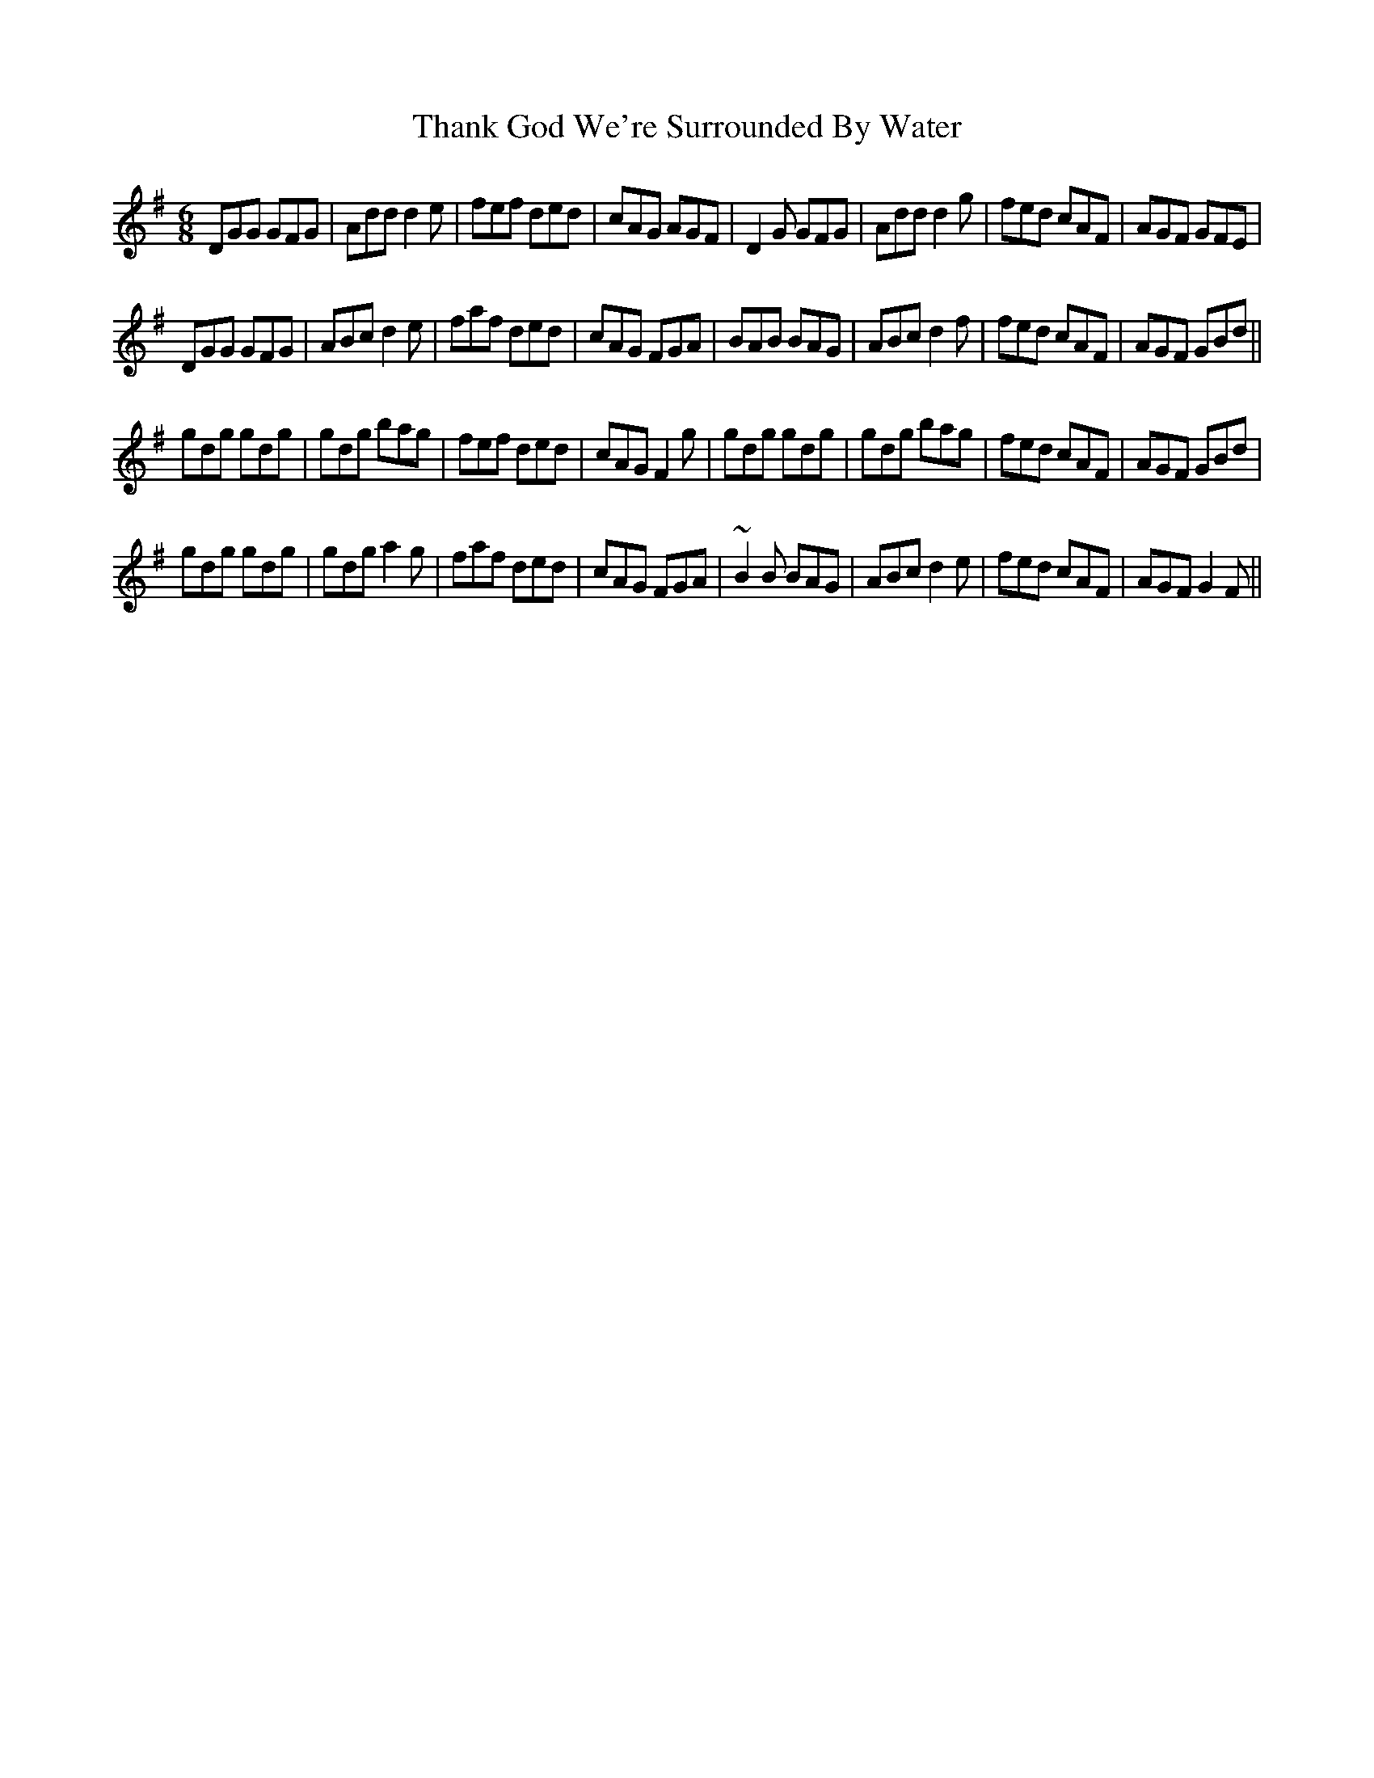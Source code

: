 X: 39768
T: Thank God We're Surrounded By Water
R: jig
M: 6/8
K: Gmajor
DGG GFG|Add d2e|fef ded|cAG AGF|D2G GFG|Add d2g|fed cAF|AGF GFE|
DGG GFG|ABc d2e|faf ded|cAG FGA|BAB BAG|ABc d2f|fed cAF|AGF GBd||
gdg gdg|gdg bag|fef ded|cAG F2g|gdg gdg|gdg bag|fed cAF|AGF GBd|
gdg gdg|gdg a2g|faf ded|cAG FGA|~B2B BAG|ABc d2e|fed cAF|AGF G2F||

